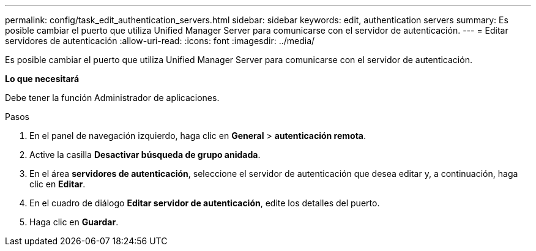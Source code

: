 ---
permalink: config/task_edit_authentication_servers.html 
sidebar: sidebar 
keywords: edit, authentication servers 
summary: Es posible cambiar el puerto que utiliza Unified Manager Server para comunicarse con el servidor de autenticación. 
---
= Editar servidores de autenticación
:allow-uri-read: 
:icons: font
:imagesdir: ../media/


[role="lead"]
Es posible cambiar el puerto que utiliza Unified Manager Server para comunicarse con el servidor de autenticación.

*Lo que necesitará*

Debe tener la función Administrador de aplicaciones.

.Pasos
. En el panel de navegación izquierdo, haga clic en *General* > *autenticación remota*.
. Active la casilla *Desactivar búsqueda de grupo anidada*.
. En el área *servidores de autenticación*, seleccione el servidor de autenticación que desea editar y, a continuación, haga clic en *Editar*.
. En el cuadro de diálogo *Editar servidor de autenticación*, edite los detalles del puerto.
. Haga clic en *Guardar*.

